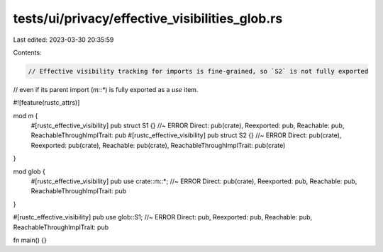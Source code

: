 tests/ui/privacy/effective_visibilities_glob.rs
===============================================

Last edited: 2023-03-30 20:35:59

Contents:

.. code-block:: rs

    // Effective visibility tracking for imports is fine-grained, so `S2` is not fully exported
// even if its parent import (`m::*`) is fully exported as a `use` item.

#![feature(rustc_attrs)]

mod m {
    #[rustc_effective_visibility]
    pub struct S1 {} //~ ERROR Direct: pub(crate), Reexported: pub, Reachable: pub, ReachableThroughImplTrait: pub
    #[rustc_effective_visibility]
    pub struct S2 {} //~ ERROR Direct: pub(crate), Reexported: pub(crate), Reachable: pub(crate), ReachableThroughImplTrait: pub(crate)
}

mod glob {
    #[rustc_effective_visibility]
    pub use crate::m::*; //~ ERROR Direct: pub(crate), Reexported: pub, Reachable: pub, ReachableThroughImplTrait: pub
}

#[rustc_effective_visibility]
pub use glob::S1; //~ ERROR Direct: pub, Reexported: pub, Reachable: pub, ReachableThroughImplTrait: pub

fn main() {}


